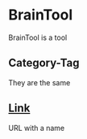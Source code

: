 * BrainTool
BrainTool is a tool
** Category-Tag
They are the same
** [[http://www.link.com][Link]]
URL with a name
